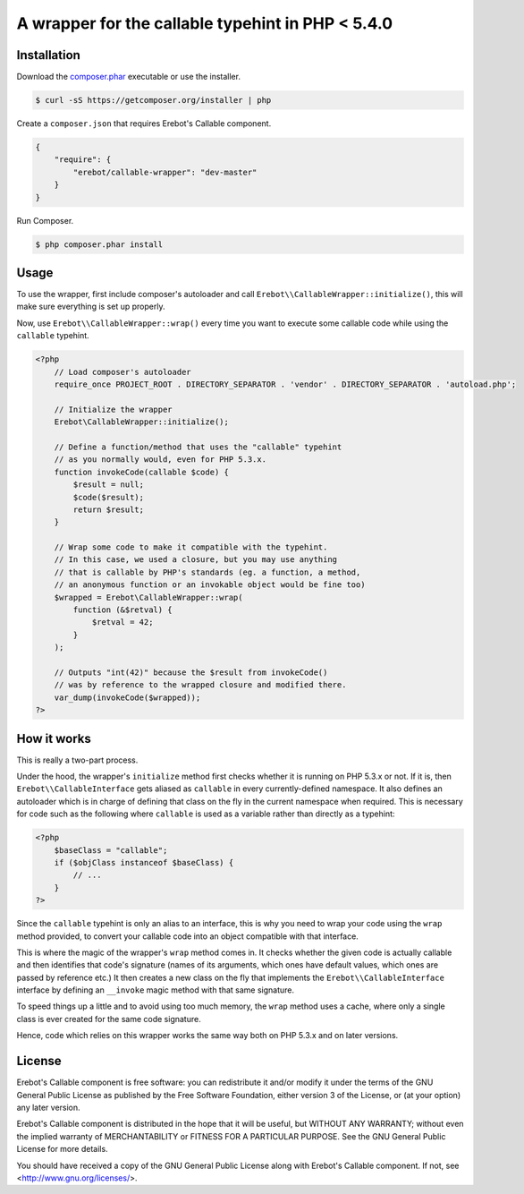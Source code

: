 A wrapper for the callable typehint in PHP < 5.4.0
==================================================

Installation
------------

Download the `composer.phar <https://getcomposer.org/composer.phar>`_
executable or use the installer.

..  sourcecode:: bash

    $ curl -sS https://getcomposer.org/installer | php

Create a ``composer.json`` that requires Erebot's Callable component.

..  sourcecode:: json

    {
        "require": {
            "erebot/callable-wrapper": "dev-master"
        }
    }

Run Composer.

..  sourcecode:: bash

    $ php composer.phar install


Usage
-----

To use the wrapper, first include composer's autoloader and call
``Erebot\\CallableWrapper::initialize()``, this will make sure everything
is set up properly.

Now, use ``Erebot\\CallableWrapper::wrap()`` every time you want to execute
some callable code while using the ``callable`` typehint.

..  sourcecode:: php

    <?php
        // Load composer's autoloader
        require_once PROJECT_ROOT . DIRECTORY_SEPARATOR . 'vendor' . DIRECTORY_SEPARATOR . 'autoload.php';

        // Initialize the wrapper
        Erebot\CallableWrapper::initialize();

        // Define a function/method that uses the "callable" typehint
        // as you normally would, even for PHP 5.3.x.
        function invokeCode(callable $code) {
            $result = null;
            $code($result);
            return $result;
        }

        // Wrap some code to make it compatible with the typehint.
        // In this case, we used a closure, but you may use anything
        // that is callable by PHP's standards (eg. a function, a method,
        // an anonymous function or an invokable object would be fine too)
        $wrapped = Erebot\CallableWrapper::wrap(
            function (&$retval) {
                $retval = 42;
            }
        );

        // Outputs "int(42)" because the $result from invokeCode()
        // was by reference to the wrapped closure and modified there.
        var_dump(invokeCode($wrapped));
    ?>


How it works
------------

This is really a two-part process.

Under the hood, the wrapper's ``initialize`` method first checks whether
it is running on PHP 5.3.x or not.
If it is, then ``Erebot\\CallableInterface`` gets aliased as ``callable``
in every currently-defined namespace. It also defines an autoloader
which is in charge of defining that class on the fly in the current namespace
when required. This is necessary for code such as the following where
``callable`` is used as a variable rather than directly as a typehint:

..  sourcecode:: php

    <?php
        $baseClass = "callable";
        if ($objClass instanceof $baseClass) {
            // ...
        }
    ?>

Since the ``callable`` typehint is only an alias to an interface, this is
why you need to wrap your code using the ``wrap`` method provided,
to convert your callable code into an object compatible with that interface.

This is where the magic of the wrapper's ``wrap`` method comes in.
It checks whether the given code is actually callable and then identifies
that code's signature (names of its arguments, which ones have default values,
which ones are passed by reference etc.) It then creates a new class
on the fly that implements the ``Erebot\\CallableInterface`` interface
by defining an ``__invoke`` magic method with that same signature.

To speed things up a little and to avoid using too much memory, the ``wrap``
method uses a cache, where only a single class is ever created for the same
code signature.

Hence, code which relies on this wrapper works the same way both on PHP 5.3.x
and on later versions.


License
-------

Erebot's Callable component is free software: you can redistribute it and/or modify
it under the terms of the GNU General Public License as published by
the Free Software Foundation, either version 3 of the License, or
(at your option) any later version.

Erebot's Callable component is distributed in the hope that it will be useful,
but WITHOUT ANY WARRANTY; without even the implied warranty of
MERCHANTABILITY or FITNESS FOR A PARTICULAR PURPOSE.  See the
GNU General Public License for more details.

You should have received a copy of the GNU General Public License
along with Erebot's Callable component.  If not, see <http://www.gnu.org/licenses/>.


.. vim: ts=4 et

